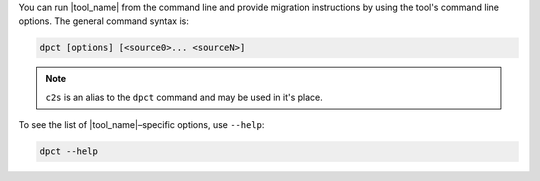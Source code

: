 You can run |tool_name| from the command line and provide migration instructions
by using the tool's command line options. The general command syntax is:

.. code-block::

   dpct [options] [<source0>... <sourceN>]

.. note::

   ``c2s`` is an alias to the ``dpct`` command and may be used in it's place.


To see the list of |tool_name|–specific options, use ``--help``:

.. code-block::

   dpct --help
